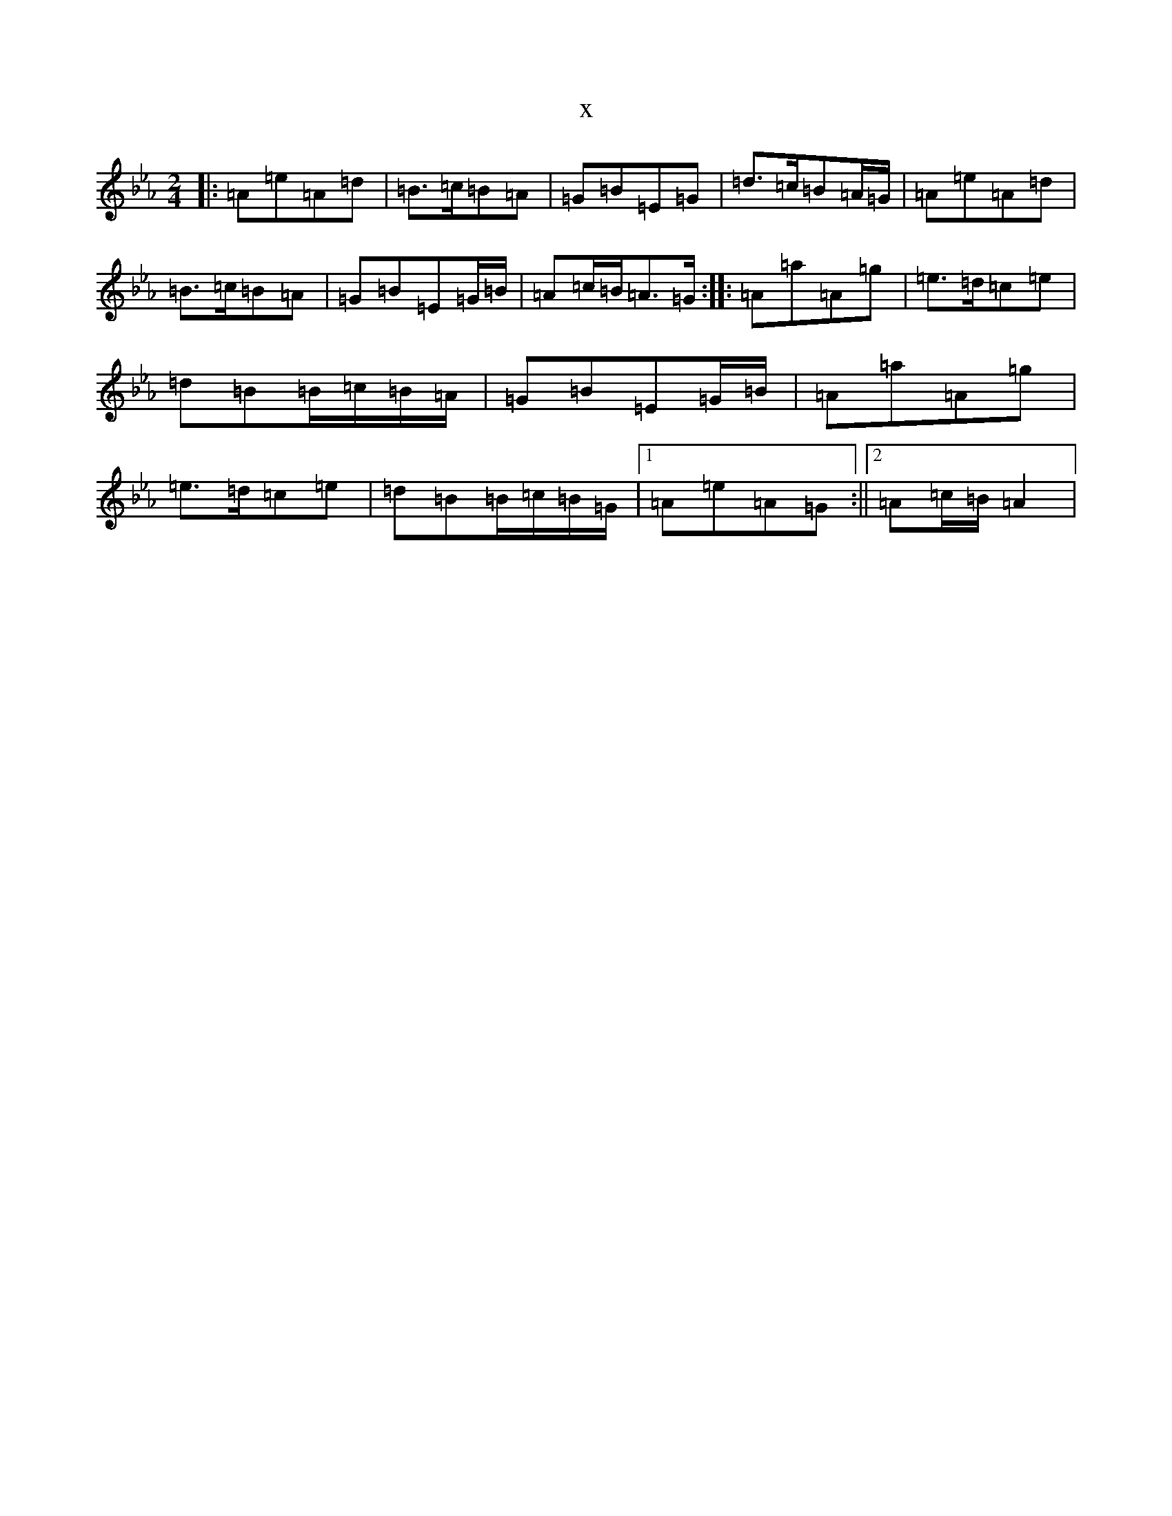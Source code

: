 X:5018
T:x
L:1/8
M:2/4
K: C minor
|:=A=e=A=d|=B>=c=B=A|=G=B=E=G|=d>=c=B=A/2=G/2|=A=e=A=d|=B>=c=B=A|=G=B=E=G/2=B/2|=A=c/2=B/2=A>=G:||:=A=a=A=g|=e>=d=c=e|=d=B=B/2=c/2=B/2=A/2|=G=B=E=G/2=B/2|=A=a=A=g|=e>=d=c=e|=d=B=B/2=c/2=B/2=G/2|1=A=e=A=G:||2=A=c/2=B/2=A2|